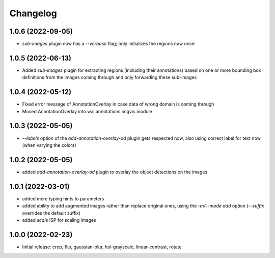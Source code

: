 Changelog
=========

1.0.6 (2022-09-05)
------------------

- `sub-images` plugin now has a `--verbose` flag; only initializes the regions now once


1.0.5 (2022-06-13)
------------------

- Added `sub-images` plugin for extracting regions (including their annotations) based on
  one or more bounding box definitions from the images coming through and only forwarding
  these sub-images


1.0.4 (2022-05-12)
------------------

- Fixed error message of AnnotationOverlay in case data of wrong domain is coming through
- Moved AnnotationOverlay into wai.annotations.imgvis module


1.0.3 (2022-05-05)
------------------

- `--labels` option of the `add-annotation-overlay-od` plugin gets respected now,
  also using correct label for text now (when varying the colors)


1.0.2 (2022-05-05)
------------------

- added `add-annotation-overlay-od` plugin to overlay the object detections on the images


1.0.1 (2022-03-01)
------------------

- added more typing hints to parameters
- added ability to add augmented images rather than replace original ones, using
  the `-m/--mode add` option (`--suffix` overrides the default suffix)
- added `scale` ISP for scaling images


1.0.0 (2022-02-23)
------------------

- Initial release: crop, flip, gaussian-blur, hsl-grayscale, linear-contrast, rotate
